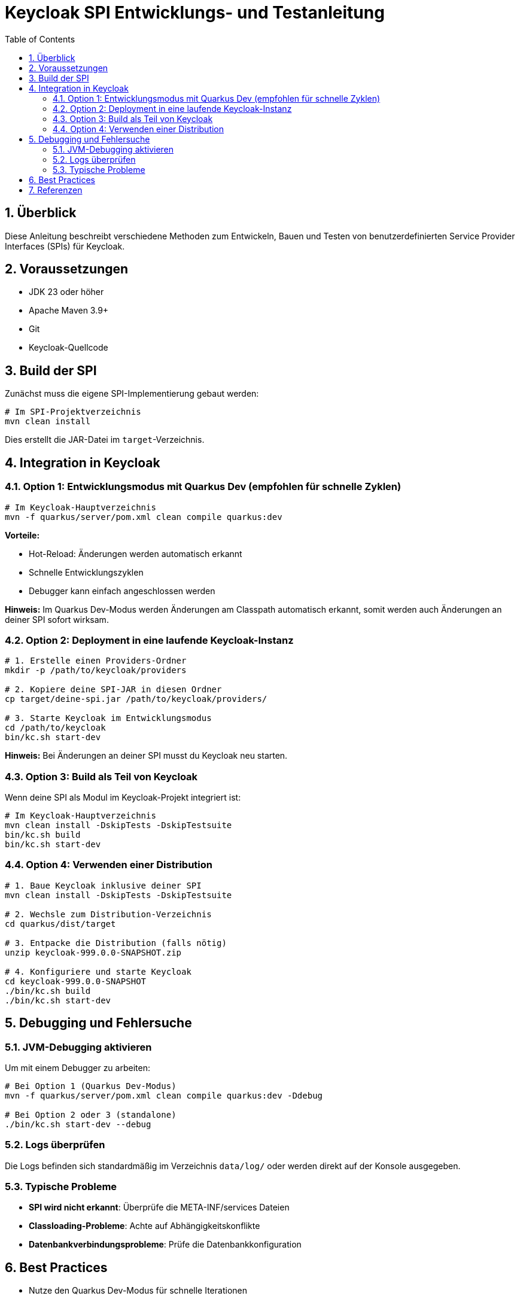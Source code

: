 = Keycloak SPI Entwicklungs- und Testanleitung
:toc: left
:toclevels: 3
:sectnums:
:imagesdir: images
:source-highlighter: highlight.js

== Überblick

Diese Anleitung beschreibt verschiedene Methoden zum Entwickeln, Bauen und Testen von benutzerdefinierten Service Provider Interfaces (SPIs) für Keycloak.

== Voraussetzungen

* JDK 23 oder höher
* Apache Maven 3.9+
* Git
* Keycloak-Quellcode

== Build der SPI

Zunächst muss die eigene SPI-Implementierung gebaut werden:

[source,bash]
----
# Im SPI-Projektverzeichnis
mvn clean install
----

Dies erstellt die JAR-Datei im `target`-Verzeichnis.

== Integration in Keycloak

=== Option 1: Entwicklungsmodus mit Quarkus Dev (empfohlen für schnelle Zyklen)

[source,bash]
----
# Im Keycloak-Hauptverzeichnis
mvn -f quarkus/server/pom.xml clean compile quarkus:dev
----

*Vorteile:*

* Hot-Reload: Änderungen werden automatisch erkannt
* Schnelle Entwicklungszyklen
* Debugger kann einfach angeschlossen werden

*Hinweis:* Im Quarkus Dev-Modus werden Änderungen am Classpath automatisch erkannt, somit werden auch Änderungen an deiner SPI sofort wirksam.

=== Option 2: Deployment in eine laufende Keycloak-Instanz

[source,bash]
----
# 1. Erstelle einen Providers-Ordner
mkdir -p /path/to/keycloak/providers

# 2. Kopiere deine SPI-JAR in diesen Ordner
cp target/deine-spi.jar /path/to/keycloak/providers/

# 3. Starte Keycloak im Entwicklungsmodus
cd /path/to/keycloak
bin/kc.sh start-dev
----

*Hinweis:* Bei Änderungen an deiner SPI musst du Keycloak neu starten.

=== Option 3: Build als Teil von Keycloak

Wenn deine SPI als Modul im Keycloak-Projekt integriert ist:

[source,bash]
----
# Im Keycloak-Hauptverzeichnis
mvn clean install -DskipTests -DskipTestsuite
bin/kc.sh build
bin/kc.sh start-dev
----

=== Option 4: Verwenden einer Distribution

[source,bash]
----
# 1. Baue Keycloak inklusive deiner SPI
mvn clean install -DskipTests -DskipTestsuite

# 2. Wechsle zum Distribution-Verzeichnis
cd quarkus/dist/target

# 3. Entpacke die Distribution (falls nötig)
unzip keycloak-999.0.0-SNAPSHOT.zip

# 4. Konfiguriere und starte Keycloak
cd keycloak-999.0.0-SNAPSHOT
./bin/kc.sh build
./bin/kc.sh start-dev
----

== Debugging und Fehlersuche

=== JVM-Debugging aktivieren

Um mit einem Debugger zu arbeiten:

[source,bash]
----
# Bei Option 1 (Quarkus Dev-Modus)
mvn -f quarkus/server/pom.xml clean compile quarkus:dev -Ddebug

# Bei Option 2 oder 3 (standalone)
./bin/kc.sh start-dev --debug
----

=== Logs überprüfen

Die Logs befinden sich standardmäßig im Verzeichnis `data/log/` oder werden direkt auf der Konsole ausgegeben.

=== Typische Probleme

* *SPI wird nicht erkannt*: Überprüfe die META-INF/services Dateien
* *Classloading-Probleme*: Achte auf Abhängigkeitskonflikte
* *Datenbankverbindungsprobleme*: Prüfe die Datenbankkonfiguration

== Best Practices

* Nutze den Quarkus Dev-Modus für schnelle Iterationen
* Implementiere Unit-Tests für isolierte Funktionalitätstests
* Verwende Integrationstests für End-to-End-Validierung

== Referenzen

* link:https://www.keycloak.org/docs/latest/server_development/[Keycloak Server Development]
* link:https://www.keycloak.org/docs/latest/server_development/#_providers[Keycloak Provider Development]
----
